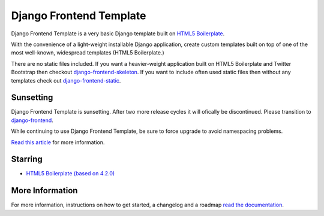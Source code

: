 ========================
Django Frontend Template
========================

Django Frontend Template is a very basic Django template built on `HTML5 Boilerplate <https://github.com/h5bp/html5-boilerplate>`_.

With the convenience of a light-weight installable Django application, create custom templates built on top of one of the most well-known, widespread templates (HTML5 Boilerplate.)

There are no static files included. If you want a heavier-weight application built on HTML5 Boilerplate and Twitter Bootstrap then checkout `django-frontend-skeleton <https://github.com/jonfaustman/django-frontend-skeleton>`_. If you want to include often used static files then without any templates check out `django-frontend-static <https://github.com/jonfaustman/django-frontend-static>`_.

-------------
Sunsetting
-------------

Django Frontend Template is sunsetting. After two more release cycles it will ofically be discontinued. Please transition to `django-frontend <https://github.com/jonfaustman/django-frontend>`_.

While continuing to use Django Frontend Template, be sure to force upgrade to avoid namespacing problems.

`Read this article <http://jonfaustman.com/2013/08/07/django-frontend/>`_ for more information.

---------
Starring
---------
* `HTML5 Boilerplate (based on 4.2.0) <https://github.com/h5bp/html5-boilerplate>`_

-----------------
More Information
-----------------

For more information, instructions on how to get started, a changelog and a roadmap `read the documentation <https://django-frontend-skeleton.readthedocs.org/>`_.